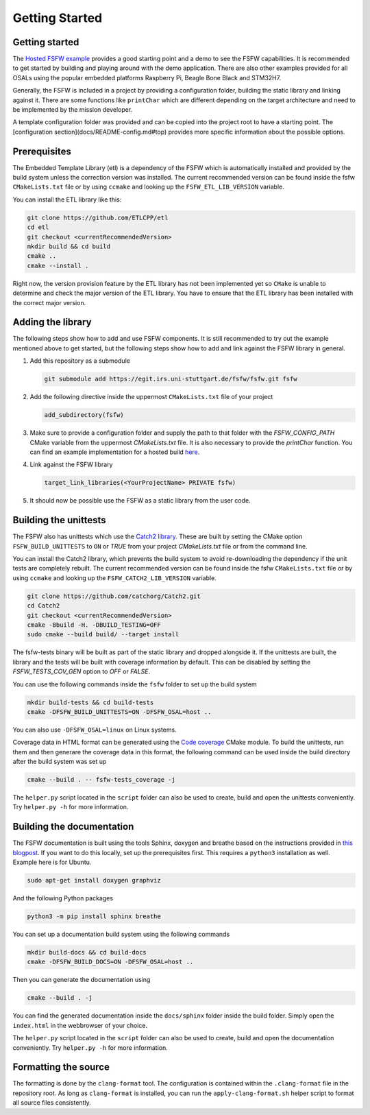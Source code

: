 Getting Started
================


Getting started
----------------

The `Hosted FSFW example`_ provides a good starting point and a demo to see the FSFW capabilities.
It is recommended to get started by building and playing around with the demo application.
There are also other examples provided for all OSALs using the popular embedded platforms
Raspberry Pi, Beagle Bone Black and STM32H7.

Generally, the FSFW is included in a project by providing
a configuration folder, building the static library and linking against it. 
There are some functions like ``printChar`` which are different depending on the target architecture
and need to be implemented by the mission developer.

A template configuration folder was provided and can be copied into the project root to have
a starting point. The [configuration section](docs/README-config.md#top) provides more specific 
information about the possible options.

Prerequisites
-------------------

The Embedded Template Library (etl) is a dependency of the FSFW which is automatically
installed and provided by the build system unless the correction version was installed.
The current recommended version can be found inside the fsfw ``CMakeLists.txt`` file or by using
``ccmake`` and looking up the ``FSFW_ETL_LIB_VERSION`` variable.

You can install the ETL library like this:

.. code-block:: console

   git clone https://github.com/ETLCPP/etl
   cd etl
   git checkout <currentRecommendedVersion>
   mkdir build && cd build
   cmake ..
   cmake --install .

Right now, the version provision feature by the ETL library has not been implemented
yet so ``CMake`` is unable to determine and check the major version of the ETL
library. You have to ensure that the ETL library has been installed with the
correct major version.

Adding the library
-------------------

The following steps show how to add and use FSFW components. It is still recommended to
try out the example mentioned above to get started, but the following steps show how to
add and link against the FSFW library in general.

1. Add this repository as a submodule

   .. code-block:: console

      git submodule add https://egit.irs.uni-stuttgart.de/fsfw/fsfw.git fsfw

2. Add the following directive inside the uppermost ``CMakeLists.txt`` file of your project

   .. code-block:: cmake

      add_subdirectory(fsfw)

3. Make sure to provide a configuration folder and supply the path to that folder with
   the `FSFW_CONFIG_PATH` CMake variable from the uppermost `CMakeLists.txt` file.
   It is also necessary to provide the `printChar` function. You can find an example
   implementation for a hosted build
   `here <https://egit.irs.uni-stuttgart.de/fsfw/fsfw-example-hosted/src/branch/master/bsp_hosted/utility/printChar.c>`_.

4. Link against the FSFW library

   .. code-block:: cmake

      target_link_libraries(<YourProjectName> PRIVATE fsfw)


5. It should now be possible use the FSFW as a static library from the user code.

Building the unittests
-------------------------

The FSFW also has unittests which use the `Catch2 library`_.
These are built by setting the CMake option ``FSFW_BUILD_UNITTESTS`` to ``ON`` or `TRUE`
from your project `CMakeLists.txt` file or from the command line.

You can install the Catch2 library, which prevents the build system to avoid re-downloading
the dependency if the unit tests are completely rebuilt. The current recommended version
can be found inside the fsfw ``CMakeLists.txt`` file or by using ``ccmake`` and looking up
the ``FSFW_CATCH2_LIB_VERSION`` variable.

.. code-block:: console

   git clone https://github.com/catchorg/Catch2.git
   cd Catch2
   git checkout <currentRecommendedVersion>
   cmake -Bbuild -H. -DBUILD_TESTING=OFF
   sudo cmake --build build/ --target install


The fsfw-tests binary will be built as part of the static library and dropped alongside it.
If the unittests are built, the library and the tests will be built with coverage information by
default. This can be disabled by setting the `FSFW_TESTS_COV_GEN` option to `OFF` or `FALSE`.

You can use the following commands inside the ``fsfw`` folder to set up the build system

.. code-block:: console

   mkdir build-tests && cd build-tests
   cmake -DFSFW_BUILD_UNITTESTS=ON -DFSFW_OSAL=host ..


You can also use ``-DFSFW_OSAL=linux`` on Linux systems.

Coverage data in HTML format can be generated using the `Code coverage`_ CMake module.
To build the unittests, run them and then generare the coverage data in this format,
the following command can be used inside the build directory after the build system was set up

.. code-block:: console

   cmake --build . -- fsfw-tests_coverage -j


The ``helper.py`` script located in the ``script`` folder can also be used to create, build
and open the unittests conveniently. Try ``helper.py -h`` for more information.

Building the documentation
----------------------------

The FSFW documentation is built using the tools Sphinx, doxygen and breathe based on the
instructions provided in `this blogpost <https://devblogs.microsoft.com/cppblog/clear-functional-c-documentation-with-sphinx-breathe-doxygen-cmake/>`_. If you
want to do this locally, set up the prerequisites first. This requires a ``python3``
installation as well. Example here is for Ubuntu.

.. code-block:: console

   sudo apt-get install doxygen graphviz

And the following Python packages

.. code-block:: console

   python3 -m pip install sphinx breathe

You can set up a documentation build system using the following commands

.. code-block:: bash

   mkdir build-docs && cd build-docs
   cmake -DFSFW_BUILD_DOCS=ON -DFSFW_OSAL=host ..

Then you can generate the documentation using

.. code-block:: bash

   cmake --build . -j

You can find the generated documentation inside the ``docs/sphinx`` folder inside the build
folder. Simply open the ``index.html`` in the webbrowser of your choice.

The ``helper.py`` script located in the ``script`` folder can also be used to create, build
and open the documentation conveniently. Try ``helper.py -h`` for more information.

Formatting the source
-----------------------

The formatting is done by the ``clang-format`` tool. The configuration is contained within the
``.clang-format`` file in the repository root. As long as ``clang-format`` is installed, you
can run the ``apply-clang-format.sh`` helper script to format all source files consistently.


.. _`Hosted FSFW example`: https://egit.irs.uni-stuttgart.de/fsfw/fsfw-example-hosted
.. _`Catch2 library`: https://github.com/catchorg/Catch2
.. _`Code coverage`: https://github.com/bilke/cmake-modules/tree/master
